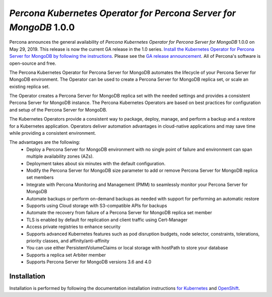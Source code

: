 .. rn:: 1.0.0

==================================================================
*Percona Kubernetes Operator for Percona Server for MongoDB* 1.0.0
==================================================================

Percona announces the general availability of *Percona Kubernetes Operator for Percona Server for MongoDB* 1.0.0 on May 29, 2019. This release is now the current GA release in the 1.0 series. `Install the Kubernetes Operator for Percona Server for MongoDB by following the instructions <https://www.percona.com/doc/kubernetes-operator-for-psmongodb/kubernetes.html>`__. Please see the `GA release announcement <https://www.percona.com/blog/2019/05/29/percona-kubernetes-operators/>`__. All of Percona's software is open-source and free.

The Percona Kubernetes Operator for Percona Server for MongoDB automates the lifecycle of your Percona Server for MongoDB environment. The Operator can be used to create a Percona Server for MongoDB replica set, or scale an existing replica set.

The Operator creates a Percona Server for MongoDB replica set with the needed settings and provides a consistent Percona Server for MongoDB instance. The Percona Kubernetes Operators are based on best practices for configuration and setup of the Percona Server for MongoDB.

The Kubernetes Operators provide a consistent way to package, deploy, manage, and perform a backup and a restore for a Kubernetes application. Operators deliver automation advantages in cloud-native applications and may save time while providing a consistent environment.

The advantages are the following:
  * Deploy a Percona Server for MongoDB environment with no single point of failure and environment can span multiple availability zones (AZs).
  * Deployment takes about six minutes with the default configuration.
  * Modify the Percona Server for MongoDB size parameter to add or remove Percona Server for MongoDB replica set members
  * Integrate with Percona Monitoring and Management (PMM) to seamlessly monitor your Percona Server for MongoDB
  * Automate backups or perform on-demand backups as needed with support for performing an automatic restore
  * Supports using Cloud storage with S3-compatible APIs for backups
  * Automate the recovery from failure of a Percona Server for MongoDB replica set member
  * TLS is enabled by default for replication and client traffic using Cert-Manager
  * Access private registries to enhance security
  * Supports advanced Kubernetes features such as pod disruption budgets, node selector, constraints, tolerations, priority classes, and affinity/anti-affinity
  * You can use either PersistentVolumeClaims or local storage with hostPath to store your database
  * Supports a replica set Arbiter member
  * Supports Percona Server for MongoDB versions 3.6 and 4.0


Installation
================================================================================

Installation is performed by following the documentation installation instructions `for Kubernetes <https://www.percona.com/doc/kubernetes-operator-for-psmongodb/kubernetes.html>`__ and `OpenShift <https://www.percona.com/doc/kubernetes-operator-for-psmongodb/openshift.html>`__.
